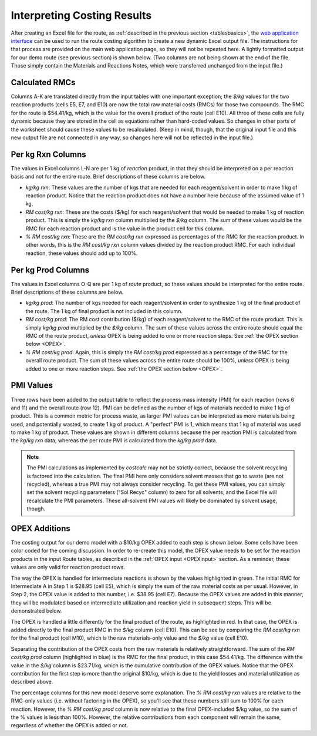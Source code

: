 Interpreting Costing Results
============================

After creating an Excel file for the route, as :ref:`described in the previous
section <tablesbasics>`, the `web application interface
<https://costcalc.rnelsonchem.com/>`_ can be used to run the route costing
algorithm to create a new dynamic Excel output file.  The instructions for
that process are provided on the main web application page, so they will not
be repeated here. A lightly formatted output for our demo route (see previous
section) is shown below. (Two columns are not being shown at the end of the
file. Those simply contain the Materials and Reactions Notes, which were
transferred unchanged from the input file.)

.. image:: ./_images/br_output.png
   :align: center

Calculated RMCs
---------------

Columns A-K are translated directly from the input tables with one important
exception; the *$/kg* values for the two reaction products (cells E5, E7, and
E10) are now the total raw material costs (RMCs) for those two compounds. The
RMC for the route is $54.41/kg, which is the value for the overall product of
the route (cell E10). All three of these cells are fully dynamic because they
are stored in the cell as equations rather than hard-coded values. So changes
in other parts of the worksheet should cause these values to be recalculated.
(Keep in mind, though, that the original input file and this new output file
are not connected in any way, so changes here will not be reflected in the
input file.)

Per kg Rxn Columns
------------------

The values in Excel columns L-N are per 1 kg of *reaction* product, in that
they should be interpreted on a per reaction basis and not for the entire
route. Brief descriptions of these columns are below.

* *kg/kg rxn*: These values are the number of kgs that are needed for each
  reagent/solvent in order to make 1 kg of reaction product. Notice that the
  reaction product does not have a number here because of the assumed value of
  1 kg.

* *RM cost/kg rxn*: These are the costs ($/kg) for each reagent/solvent that
  would be needed to make 1 kg of reaction product. This is simply the *kg/kg
  rxn* column multiplied by the *$/kg* column. The sum of these values would
  be the RMC for each reaction product and is the value in the product cell
  for this column.

* *% RM cost/kg rxn*: These are the *RM cost/kg rxn* expressed as percentages
  of the RMC for the reaction product. In other words, this is the *RM cost/kg
  rxn* column values divided by the reaction product RMC. For each individual
  reaction, these values should add up to 100%. 

Per kg Prod Columns
-------------------

The values in Excel columns O-Q are per 1 kg of *route* product, so these
values should be interpreted for the entire route. Brief descriptions of these
columns are below.

* *kg/kg prod*: The number of kgs needed for each reagent/solvent in order to
  synthesize 1 kg of the final product of the route. The 1 kg of final product
  is not included in this column.

* *RM cost/kg prod*: The RM cost contribution ($/kg) of each reagent/solvent
  to the RMC of the route product. This is simply *kg/kg prod* multiplied by
  the *$/kg* column. The sum of these values across the entire route should
  equal the RMC of the route product, *unless* OPEX is being added to one or
  more reaction steps. See :ref:`the OPEX section below <OPEX>`.

* *% RM cost/kg prod*: Again, this is simply the *RM cost/kg prod* expressed
  as a percentage of the RMC for the overall route product. The sum of these
  values across the entire route should be 100%, *unless* OPEX is being added
  to one or more reaction steps. See :ref:`the OPEX section below <OPEX>`.

PMI Values
----------

Three rows have been added to the output table to reflect the process mass
intensity (PMI) for each reaction (rows 6 and 11) and the overall route (row
12). PMI can be defined as the number of kgs of materials needed to make 1 kg
of product. This is a common metric for process waste, as larger PMI values
can be interpreted as more materials being used, and potentially wasted, to
create 1 kg of product. A "perfect" PMI is 1, which means that 1 kg of
material was used to make 1 kg of product. These values are shown in different
columns because the per reaction PMI is calculated from the *kg/kg rxn* data,
whereas the per route PMI is calculated from the *kg/kg prod* data. 

.. note:: 
   
   The PMI calculations as implemented by *costcalc* may not be strictly
   correct, because the solvent recycling is factored into the calculation.
   The final PMI here only considers solvent masses that go to waste (are not
   recycled), whereas a true PMI may not always consider recycling. To get
   these PMI values, you can simply set the solvent recycling parameters ("Sol
   Recyc" column) to zero for all solvents, and the Excel file will
   recalculate the PMI parameters. These all-solvent PMI values will likely be
   dominated by solvent usage, though.

.. _OPEX:

OPEX Additions
--------------

The costing output for our demo model with a $10/kg OPEX added to each step is
shown below. Some cells have been color coded for the coming discussion. In
order to re-create this model, the OPEX value needs to be set for the reaction
products in the input Route tables, as described in the :ref:`OPEX input
<OPEXinput>` section. As a reminder, these values are only valid for reaction
product rows. 

.. image:: ./_images/br_opex.png
   :align: center

The way the OPEX is handled for intermediate reactions is shown by the values
highlighted in green. The initial RMC for Intermediate A in Step 1 is $28.95
(cell E5), which is simply the sum of the raw material costs as per usual.
However, in Step 2, the OPEX value is added to this number, i.e. $38.95 (cell
E7). Because the OPEX values are added in this manner, they will be modulated
based on intermediate utilization and reaction yield in subsequent steps. This
will be demonstrated below. 

The OPEX is handled a little differently for the final product of the route,
as highlighted in red. In that case, the OPEX is added directly to the final product
RMC in the *$/kg* column (cell E10). This can be see by comparing the *RM
cost/kg rxn* for the final product (cell M10), which is the raw materials-only
value and the *$/kg* value (cell E10). 

Separating the contribution of the OPEX costs from the raw materials is
relatively straightforward. The sum of the *RM cost/kg prod* column
(highlighted in blue) is the RMC for the final product, in this case
$54.41/kg. The difference with the value in the *$/kg* column is $23.71/kg,
which is the cumulative contribution of the OPEX values. Notice that the OPEX
contribution for the first step is more than the original $10/kg, which is due
to the yield losses and material utilization as described above. 

The percentage columns for this new model deserve some explanation. The *% RM
cost/kg rxn* values are relative to the RMC-only values (i.e. without
factoring in the OPEX), so you'll see that these numbers still sum to 100% for
each reaction. However, the *% RM cost/kg prod* column is now relative to the
final OPEX-included $/kg value, so the sum of the % values is less than 100%.
However, the relative contributions from each component will remain the same,
regardless of whether the OPEX is added or not.

